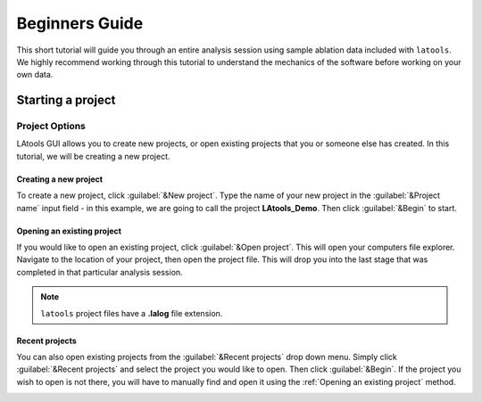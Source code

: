 ..  _beginners_guide:

###############
Beginners Guide
###############

This short tutorial will guide you through an entire analysis session using sample ablation data included with ``latools``. We highly recommend working through this tutorial to understand the mechanics of the software before working on your own data.


Starting a project
******************


Project Options
===============
LAtools GUI allows you to create new projects, or open existing projects that you or someone else has created. In this tutorial, we will be creating a new project.


Creating a new project
----------------------
To create a new project, click :guilabel:`&New project`. Type the name of your new project in the :guilabel:`&Project name` input field - in this example, we are going to call the project **LAtools_Demo**. Then click :guilabel:`&Begin` to start.

.. image:: gifs/02-createproject.gif
        :width: 689px
        :height: 496px
        :scale: 100 %
        :alt: creating a new project
        :align: center

.. _existing-project:
Opening an existing project
---------------------------
If you would like to open an existing project, click :guilabel:`&Open project`. This will open your computers file explorer. Navigate to the location of your project, then open the project file. This will drop you into the last stage that was completed in that particular analysis session.

.. image:: gifs/02-openexisting.gif
        :width: 689px
        :height: 496px
        :scale: 100 %
        :alt: open existing project
        :align: center

.. note:: ``latools`` project files have a **.lalog** file extension.


Recent projects
---------------

You can also open existing projects from the :guilabel:`&Recent projects`  drop down menu. Simply click :guilabel:`&Recent projects` and select the project you would like to open. Then click :guilabel:`&Begin`. If the project you wish to open is not there, you will have to manually find and open it using the :ref:`Opening an existing project` method.

.. image:: gifs/02-recentprojects.gif
        :width: 689px
        :height: 496px
        :scale: 100 %
        :alt: open existing project
        :align: center
